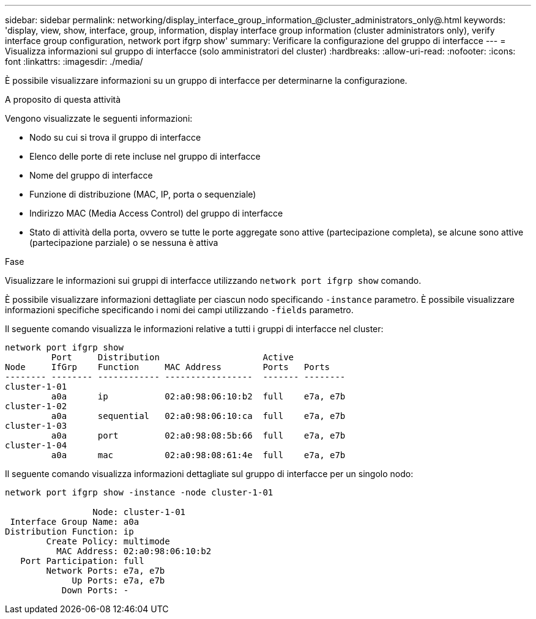 ---
sidebar: sidebar 
permalink: networking/display_interface_group_information_@cluster_administrators_only@.html 
keywords: 'display, view, show, interface, group, information, display interface group information (cluster administrators only), verify interface group configuration, network port ifgrp show' 
summary: Verificare la configurazione del gruppo di interfacce 
---
= Visualizza informazioni sul gruppo di interfacce (solo amministratori del cluster)
:hardbreaks:
:allow-uri-read: 
:nofooter: 
:icons: font
:linkattrs: 
:imagesdir: ./media/


[role="lead"]
È possibile visualizzare informazioni su un gruppo di interfacce per determinarne la configurazione.

.A proposito di questa attività
Vengono visualizzate le seguenti informazioni:

* Nodo su cui si trova il gruppo di interfacce
* Elenco delle porte di rete incluse nel gruppo di interfacce
* Nome del gruppo di interfacce
* Funzione di distribuzione (MAC, IP, porta o sequenziale)
* Indirizzo MAC (Media Access Control) del gruppo di interfacce
* Stato di attività della porta, ovvero se tutte le porte aggregate sono attive (partecipazione completa), se alcune sono attive (partecipazione parziale) o se nessuna è attiva


.Fase
Visualizzare le informazioni sui gruppi di interfacce utilizzando `network port ifgrp show` comando.

È possibile visualizzare informazioni dettagliate per ciascun nodo specificando `-instance` parametro. È possibile visualizzare informazioni specifiche specificando i nomi dei campi utilizzando `-fields` parametro.

Il seguente comando visualizza le informazioni relative a tutti i gruppi di interfacce nel cluster:

....
network port ifgrp show
         Port     Distribution                    Active
Node     IfGrp    Function     MAC Address        Ports   Ports
-------- -------- ------------ -----------------  ------- --------
cluster-1-01
         a0a      ip           02:a0:98:06:10:b2  full    e7a, e7b
cluster-1-02
         a0a      sequential   02:a0:98:06:10:ca  full    e7a, e7b
cluster-1-03
         a0a      port         02:a0:98:08:5b:66  full    e7a, e7b
cluster-1-04
         a0a      mac          02:a0:98:08:61:4e  full    e7a, e7b
....
Il seguente comando visualizza informazioni dettagliate sul gruppo di interfacce per un singolo nodo:

....
network port ifgrp show -instance -node cluster-1-01

                 Node: cluster-1-01
 Interface Group Name: a0a
Distribution Function: ip
        Create Policy: multimode
          MAC Address: 02:a0:98:06:10:b2
   Port Participation: full
        Network Ports: e7a, e7b
             Up Ports: e7a, e7b
           Down Ports: -
....